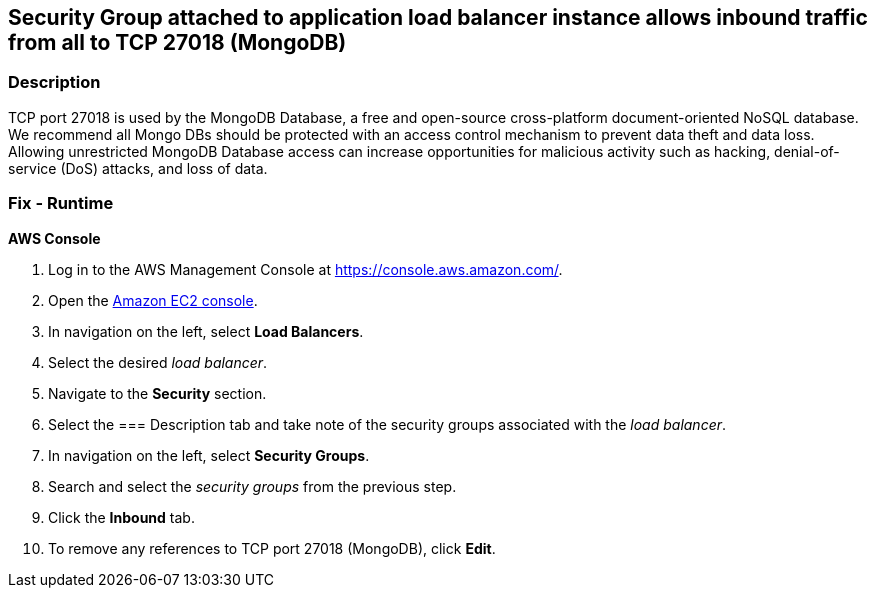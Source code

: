 == Security Group attached to application load balancer instance allows inbound traffic from all to TCP 27018 (MongoDB)


=== Description 


TCP port 27018 is used by the MongoDB Database, a free and open-source cross-platform document-oriented NoSQL database.
We recommend all Mongo DBs should be protected with an access control mechanism to prevent data theft and data loss.
Allowing unrestricted MongoDB Database access can increase opportunities for malicious activity such as hacking, denial-of-service (DoS) attacks, and loss of data.

=== Fix - Runtime


*AWS Console* 



. Log in to the AWS Management Console at https://console.aws.amazon.com/.

. Open the http://console.aws.amazon.com/ec2/[Amazon EC2 console].

. In navigation on the left, select *Load Balancers*.

. Select the desired _load balancer_.

. Navigate to the *Security* section.

. Select the === Description tab and take note of the security groups associated with the _load balancer_.

. In navigation on the left, select *Security Groups*.

. Search and select the _security groups_ from the previous step.

. Click the *Inbound* tab.

. To remove any references to TCP port 27018 (MongoDB), click *Edit*.
